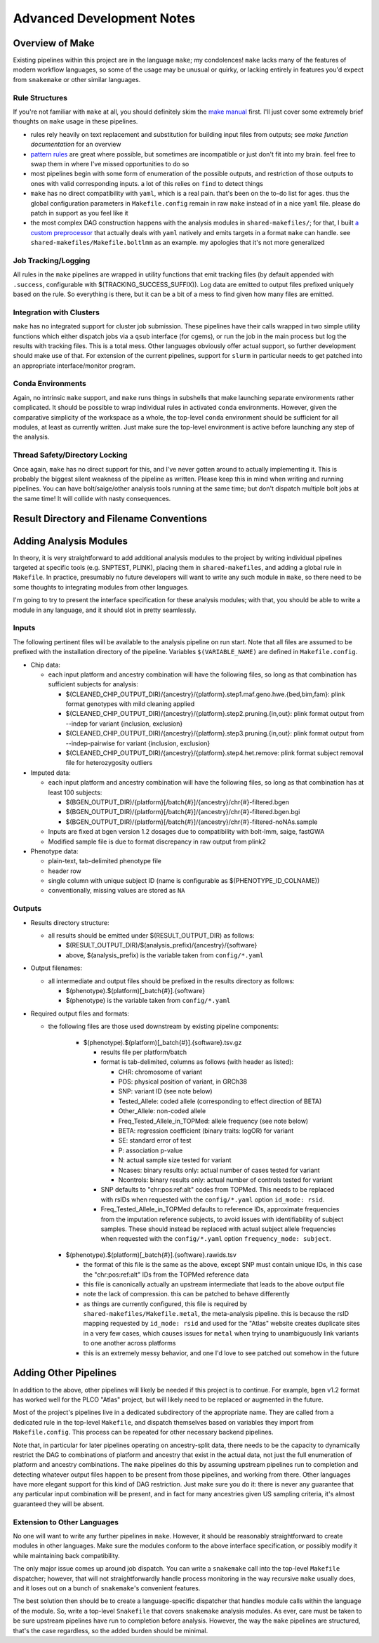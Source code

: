Advanced Development Notes
==========================

Overview of Make
----------------

Existing pipelines within this project are in the language ``make``; my condolences!
``make`` lacks many of the features of modern workflow languages, so some of the usage
may be unusual or quirky, or lacking entirely in features you'd expect from ``snakemake``
or other similar languages.

Rule Structures
~~~~~~~~~~~~~~~

If you're not familiar with ``make`` at all, you should definitely skim the `make manual`_
first. I'll just cover some extremely brief thoughts on ``make`` usage in these pipelines.

* rules rely heavily on text replacement and substitution for building input files from outputs;
  see `make function documentation` for an overview
* `pattern rules`_ are great where possible, but sometimes are incompatible or just don't fit
  into my brain. feel free to swap them in where I've missed opportunities to do so
* most pipelines begin with some form of enumeration of the possible outputs, and restriction
  of those outputs to ones with valid corresponding inputs. a lot of this relies on ``find``
  to detect things
* ``make`` has no direct compatibility with ``yaml``, which is a real pain. that's been on
  the to-do list for ages. thus the global configuration parameters in ``Makefile.config`` remain
  in raw ``make`` instead of in a nice ``yaml`` file. please do patch in support as you feel like it
* the most complex DAG construction happens with the analysis modules in ``shared-makefiles/``; for that,
  I built `a custom preprocessor`_ that actually deals with ``yaml`` natively and emits targets in a format
  ``make`` can handle. see ``shared-makefiles/Makefile.boltlmm`` as an example. 
  my apologies that it's not more generalized

.. _`make manual`: https://www.gnu.org/software/make/manual/html_node/index.html

.. _`make function documentation`: https://www.gnu.org/software/make/manual/html_node/Functions.html

.. _`pattern rules`: https://www.gnu.org/software/make/manual/html_node/Pattern-Rules.html

.. _`a custom preprocessor`: https://github.com/NCI-CGR/initialize_output_directories

Job Tracking/Logging
~~~~~~~~~~~~~~~~~~~~

All rules in the ``make`` pipelines are wrapped in utility functions that emit tracking files
(by default appended with ``.success``, configurable with $(TRACKING_SUCCESS_SUFFIX)). Log data
are emitted to output files prefixed uniquely based on the rule. So everything is there, but it
can be a bit of a mess to find given how many files are emitted.

Integration with Clusters
~~~~~~~~~~~~~~~~~~~~~~~~~

``make`` has no integrated support for cluster job submission. These pipelines have their calls wrapped
in two simple utility functions which either dispatch jobs via a ``qsub`` interface (for cgems), or run
the job in the main process but log the results with tracking files. This is a total mess. Other languages
obviously offer actual support, so further development should make use of that. For extension of the current
pipelines, support for ``slurm`` in particular needs to get patched into an appropriate interface/monitor program.

Conda Environments
~~~~~~~~~~~~~~~~~~

Again, no intrinsic ``make`` support, and ``make`` runs things in subshells that make launching separate
environments rather complicated. It should be possible to wrap individual rules in activated ``conda``
environments. However, given the comparative simplicity of the workspace as a whole, the top-level ``conda``
environment should be sufficient for all modules, at least as currently written. Just make sure the top-level
environment is active before launching any step of the analysis. 

Thread Safety/Directory Locking
~~~~~~~~~~~~~~~~~~~~~~~~~~~~~~~

Once again, ``make`` has no direct support for this, and I've never gotten around to actually implementing it.
This is probably the biggest silent weakness of the pipeline as written. Please keep this in mind when writing 
and running pipelines. You can have bolt/saige/other analysis tools running at the same time; but don't dispatch
multiple bolt jobs at the same time! It will collide with nasty consequences.

Result Directory and Filename Conventions
-----------------------------------------

Adding Analysis Modules
-----------------------

In theory, it is very straightforward to add additional analysis
modules to the project by writing individual pipelines targeted
at specific tools (e.g. SNPTEST, PLINK), placing them in ``shared-makefiles``,
and adding a global rule in ``Makefile``. In practice, presumably no
future developers will want to write any such module in ``make``, so
there need to be some thoughts to integrating modules from other languages.

I'm going to try to present the interface specification for these analysis
modules; with that, you should be able to write a module in any language,
and it should slot in pretty seamlessly.

Inputs
~~~~~~

The following pertinent files will be available to the analysis pipeline
on run start. Note that all files are assumed to be prefixed with the installation
directory of the pipeline. Variables ``$(VARIABLE_NAME)`` are defined in ``Makefile.config``.

* Chip data:

  * each input platform and ancestry combination will have the following files,
    so long as that combination has sufficient subjects for analysis:
	
    * $(CLEANED_CHIP_OUTPUT_DIR)/{ancestry}/{platform}.step1.maf.geno.hwe.{bed,bim,fam}: plink format genotypes with mild cleaning applied
    * $(CLEANED_CHIP_OUTPUT_DIR)/{ancestry}/{platform}.step2.pruning.{in,out}: plink format output from --indep for variant {inclusion, exclusion}
    * $(CLEANED_CHIP_OUTPUT_DIR)/{ancestry}/{platform}.step3.pruning.{in,out}: plink format output from --indep-pairwise for variant {inclusion, exclusion}
    * $(CLEANED_CHIP_OUTPUT_DIR)/{ancestry}/{platform}.step4.het.remove: plink format subject removal file for heterozygosity outliers

* Imputed data:

  * each input platform and ancestry combination will have the following files,
    so long as that combination has at least 100 subjects:
	
    * $(BGEN_OUTPUT_DIR)/{platform}[/batch{#}]/{ancestry}/chr{#}-filtered.bgen
    * $(BGEN_OUTPUT_DIR)/{platform}[/batch{#}]/{ancestry}/chr{#}-filtered.bgen.bgi
    * $(BGEN_OUTPUT_DIR)/{platform}[/batch{#}]/{ancestry}/chr{#}-filtered-noNAs.sample

  * Inputs are fixed at bgen version 1.2 dosages due to compatibility with bolt-lmm, saige, fastGWA
  * Modified sample file is due to format discrepancy in raw output from plink2

* Phenotype data:

  * plain-text, tab-delimited phenotype file
  * header row
  * single column with unique subject ID (name is configurable as $(PHENOTYPE_ID_COLNAME))
  * conventionally, missing values are stored as ``NA``

Outputs
~~~~~~~

* Results directory structure:

  * all results should be emitted under $(RESULT_OUTPUT_DIR) as follows:
  
    * $(RESULT_OUTPUT_DIR)/$(analysis_prefix)/{ancestry}/{software}
    * above, $(analysis_prefix) is the variable taken from ``config/*.yaml``
	
* Output filenames:
  
  * all intermediate and output files should be prefixed in the results directory as follows:
  
    * $(phenotype).$(platform)[_batch{#}].{software}
    * $(phenotype) is the variable taken from ``config/*.yaml``

* Required output files and formats:

  * the following files are those used downstream by existing pipeline components:

	* $(phenotype).$(platform)[_batch{#}].{software}.tsv.gz
	
	  * results file per platform/batch
	  * format is tab-delimited, columns as follows (with header as listed):
	  
	    * CHR: chromosome of variant
	    * POS: physical position of variant, in GRCh38
	    * SNP: variant ID (see note below)
	    * Tested_Allele: coded allele (corresponding to effect direction of BETA)
	    * Other_Allele: non-coded allele
	    * Freq_Tested_Allele_in_TOPMed: allele frequency (see note below)
	    * BETA: regression coefficient (binary traits: logOR) for variant
	    * SE: standard error of test
	    * P: association p-value
	    * N: actual sample size tested for variant
	    * Ncases: binary results only: actual number of cases tested for variant
	    * Ncontrols: binary results only: actual number of controls tested for variant
	
	  * SNP defaults to "chr:pos:ref:alt" codes from TOPMed. This needs to be replaced
	    with rsIDs when requested with the ``config/*.yaml`` option ``id_mode: rsid``.
	  * Freq_Tested_Allele_in_TOPMed defaults to reference IDs, approximate frequencies
	    from the imputation reference subjects, to avoid issues with identifiability of
	    subject samples. These should instead be replaced with actual subject allele
	    frequencies when requested with the ``config/*.yaml`` option ``frequency_mode: subject``.

    * $(phenotype).$(platform)[_batch{#}].{software}.rawids.tsv

      * the format of this file is the same as the above, except SNP must contain unique IDs,
	in this case the "chr:pos:ref:alt" IDs from the TOPMed reference data
      * this file is canonically actually an upstream intermediate that leads to the above output file
      * note the lack of compression. this can be patched to behave differently
      * as things are currently configured, this file is required by ``shared-makefiles/Makefile.metal``,
	the meta-analysis pipeline. this is because the rsID mapping requested by ``id_mode: rsid`` and
	used for the "Atlas" website creates duplicate sites in a very few cases, which causes
	issues for ``metal`` when trying to unambiguously link variants to one another across platforms
      * this is an extremely messy behavior, and one I'd love to see patched out somehow in the future



Adding Other Pipelines
----------------------

In addition to the above, other pipelines will likely be needed if this project is to continue.
For example, ``bgen`` v1.2 format has worked well for the PLCO "Atlas" project, but will likely
need to be replaced or augmented in the future.

Most of the project's pipelines live in a dedicated subdirectory of the appropriate name. They are
called from a dedicated rule in the top-level ``Makefile``, and dispatch themselves based on variables
they import from ``Makefile.config``. This process can be repeated for other necessary backend pipelines.

Note that, in particular for later pipelines operating on ancestry-split data, there needs to be
the capacity to dynamically restrict the DAG to combinations of platform and ancestry that exist
in the actual data, not just the full enumeration of platform and ancestry combinations. The ``make``
pipelines do this by assuming upstream pipelines run to completion and detecting whatever output files
happen to be present from those pipelines, and working from there. Other languages have more elegant
support for this kind of DAG restriction. Just make sure you do it: there is never any guarantee
that any particular input combination will be present, and in fact for many ancestries given US sampling
criteria, it's almost guaranteed they will be absent.

Extension to Other Languages
~~~~~~~~~~~~~~~~~~~~~~~~~~~~

No one will want to write any further pipelines in ``make``. However, it should be reasonably
straightforward to create modules in other languages. Make sure the modules conform to the above
interface specification, or possibly modify it while maintaining back compatibility.

The only major issue comes up around job dispatch. You can write a ``snakemake`` call into
the top-level ``Makefile`` dispatcher; however, that will not straightforwardly handle process
monitoring in the way recursive ``make`` usually does, and it loses out on a bunch of ``snakemake``'s
convenient features. 

The best solution then should be to create a language-specific dispatcher that handles module calls
within the language of the module. So, write a top-level ``Snakefile`` that covers ``snakemake`` analysis
modules. As ever, care must be taken to be sure upstream pipelines have run to completion before analysis.
However, the way the ``make`` pipelines are structured, that's the case regardless, so the added
burden should be minimal.
